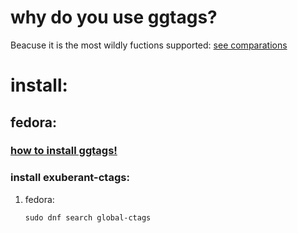 * why do you use ggtags?
Beacuse it is the most wildly fuctions supported:
[[https://github.com/oracle/opengrok/wiki/Comparison-with-Similar-Tools][see comparations]]
* install:
**  fedora:
***  [[https://github.com/leoliu/ggtags][how to install ggtags!]]
***  install exuberant-ctags:
**** fedora:
#+BEGIN_SRC shell
   sudo dnf search global-ctags
#+END_SRC

